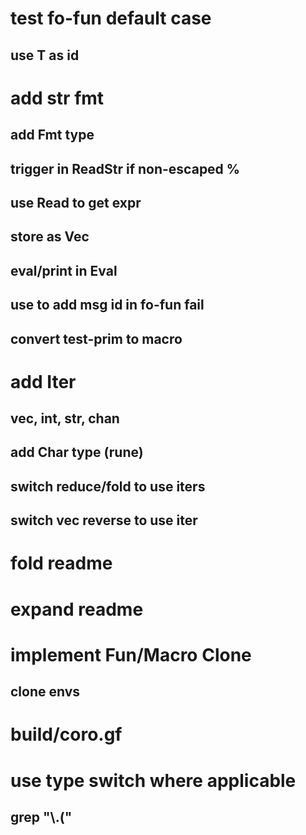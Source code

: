 * test fo-fun default case
** use T as id
* add str fmt
** add Fmt type
** trigger in ReadStr if non-escaped %
** use Read to get expr
** store as Vec
** eval/print in Eval
** use to add msg id in fo-fun fail
** convert test-prim to macro
* add Iter
** vec, int, str, chan
** add Char type (rune)
** switch reduce/fold to use iters
** switch vec reverse to use iter

* fold readme
* expand readme
* implement Fun/Macro Clone
** clone envs
* build/coro.gf
* use type switch where applicable
** grep "\.("

